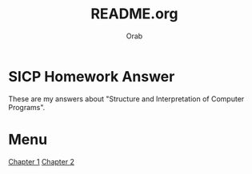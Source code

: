 #+TITLE: README.org
#+AUTHOR: Orab
#+STARTUP: indent

* SICP Homework Answer
These are my answers about "Structure and Interpretation of Computer
Programs".

* Menu
[[file:Chapter1/Chapter1.org][Chapter 1]]
[[file:Chapter2/Chapter2.org][Chapter 2]]
